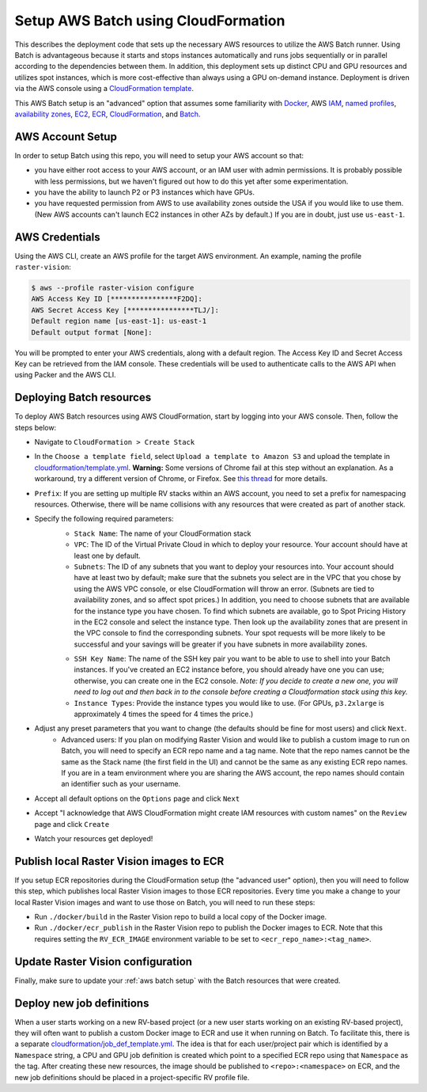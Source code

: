 .. _cloudformation setup:

Setup AWS Batch using CloudFormation
=====================================

This describes the deployment code that sets up the necessary AWS resources to utilize the AWS Batch runner. Using Batch is advantageous because it starts and stops instances automatically and runs jobs sequentially or in parallel according to the dependencies between them. In addition, this deployment sets up distinct CPU and GPU resources and utilizes spot instances, which is more cost-effective than always using a GPU on-demand instance. Deployment is driven via the AWS console using a `CloudFormation template <https://aws.amazon.com/cloudformation/aws-cloudformation-templates/>`_.

This AWS Batch setup is an "advanced" option that assumes some familiarity with `Docker <https://docs.docker.com/>`_, AWS `IAM <https://docs.aws.amazon.com/IAM/latest/UserGuide/introduction.html>`_, `named profiles <https://docs.aws.amazon.com/cli/latest/userguide/cli-configure-profiles.html>`_, `availability zones <https://docs.aws.amazon.com/AWSEC2/latest/UserGuide/using-regions-availability-zones.html>`_, `EC2 <https://docs.aws.amazon.com/AWSEC2/latest/UserGuide/concepts.html>`_, `ECR  <https://docs.aws.amazon.com/AmazonECR/latest/userguide/what-is-ecr.html>`_, `CloudFormation <https://docs.aws.amazon.com/AWSCloudFormation/latest/UserGuide/Welcome.html>`_, and `Batch <https://docs.aws.amazon.com/batch/latest/userguide/what-is-batch.html>`_.

AWS Account Setup
-------------------

In order to setup Batch using this repo, you will need to setup your AWS account so that:

* you have either root access to your AWS account, or an IAM user with admin permissions. It is probably possible with less permissions, but we haven't figured out how to do this yet after some experimentation.
* you have the ability to launch P2 or P3 instances which have GPUs.
* you have requested permission from AWS to use availability zones outside the USA if you would like to use them. (New AWS accounts can't launch EC2 instances in other AZs by default.) If you are in doubt, just use ``us-east-1``.

AWS Credentials
----------------

Using the AWS CLI, create an AWS profile for the target AWS environment. An example, naming the profile ``raster-vision``:

.. code-block:: shell

    $ aws --profile raster-vision configure
    AWS Access Key ID [****************F2DQ]:
    AWS Secret Access Key [****************TLJ/]:
    Default region name [us-east-1]: us-east-1
    Default output format [None]:

You will be prompted to enter your AWS credentials, along with a default region. The Access Key ID and Secret Access Key can be retrieved from the IAM console. These credentials will be used to authenticate calls to the AWS API when using Packer and the AWS CLI.

Deploying Batch resources
--------------------------

To deploy AWS Batch resources using AWS CloudFormation, start by logging into your AWS console. Then, follow the steps below:

- Navigate to ``CloudFormation > Create Stack``
- In the ``Choose a template field``, select ``Upload a template to Amazon S3`` and upload the template in `cloudformation/template.yml <https://github.com/azavea/raster-vision/tree/master/cloudformation/template.yml>`_. **Warning:** Some versions of Chrome fail at this step without an explanation. As a workaround, try a different version of Chrome, or Firefox. See `this thread <https://forums.aws.amazon.com/thread.jspa?messageID=946331&tstart=0>`_ for more details.
- ``Prefix``: If you are setting up multiple RV stacks within an AWS account, you need to set a prefix for namespacing resources. Otherwise, there will be name collisions with any resources that were created as part of another stack.
- Specify the following required parameters:
    - ``Stack Name``: The name of your CloudFormation stack
    - ``VPC``: The ID of the Virtual Private Cloud in which to deploy your resource. Your account should have at least one by default.
    - ``Subnets``: The ID of any subnets that you want to deploy your resources into. Your account should have at least two by default; make sure that the subnets you select are in the VPC that you chose by using the AWS VPC console, or else CloudFormation will throw an error. (Subnets are tied to availability zones, and so affect spot prices.) In addition, you need to choose subnets that are available for the instance type you have chosen. To find which subnets are available, go to Spot Pricing History in the EC2 console and select the instance type. Then look up the availability zones that are present in the VPC console to find the corresponding subnets. Your spot requests will be more likely to be successful and your savings will be greater if you have subnets in more availability zones.

    .. image:: img/spot-azs.png
        :width: 500
        :alt: Spot availability zones for P3 instances

    - ``SSH Key Name``: The name of the SSH key pair you want to be able to use to shell into your Batch instances. If you've created an EC2 instance before, you should already have one you can use; otherwise, you can create one in the EC2 console. *Note: If you decide to create a new one, you will need to log out and then back in to the console before creating a Cloudformation stack using this key.*
    - ``Instance Types``: Provide the instance types you would like to use. (For GPUs, ``p3.2xlarge`` is approximately 4 times the speed for 4 times the price.)
- Adjust any preset parameters that you want to change (the defaults should be fine for most users) and click ``Next``.
    - Advanced users: If you plan on modifying Raster Vision and would like to publish a custom image to run on Batch, you will need to specify an ECR repo name and a tag name. Note that the repo names cannot be the same as the Stack name (the first field in the UI) and cannot be the same as any existing ECR repo names. If you are in a team environment where you are sharing the AWS account, the repo names should contain an identifier such as your username.
- Accept all default options on the ``Options`` page and click ``Next``
- Accept "I acknowledge that AWS CloudFormation might create IAM resources with custom names" on the ``Review`` page and click ``Create``
- Watch your resources get deployed!

Publish local Raster Vision images to ECR
-------------------------------------------

If you setup ECR repositories during the CloudFormation setup (the "advanced user" option), then you will need to follow this step, which publishes local Raster Vision images to those ECR repositories. Every time you make a change to your local Raster Vision images and want to use those on Batch, you will need to run these steps:

* Run ``./docker/build`` in the Raster Vision repo to build a local copy of the Docker image.
* Run ``./docker/ecr_publish`` in the Raster Vision repo to publish the Docker images to ECR. Note that this requires setting the ``RV_ECR_IMAGE`` environment variable to be set to ``<ecr_repo_name>:<tag_name>``.

Update Raster Vision configuration
-----------------------------------

Finally, make sure to update your :ref:`aws batch setup` with the Batch resources that were created.

.. _cloudformation jobdefs:

Deploy new job definitions
-----------------------------

When a user starts working on a new RV-based project (or a new user starts working on an existing RV-based project), they will often want to publish a custom Docker image to ECR and use it when running on Batch. To facilitate this, there is a separate `cloudformation/job_def_template.yml <https://github.com/azavea/raster-vision/tree/master/cloudformation/job_def_template.yml>`_. The idea is that for each user/project pair which is identified by a ``Namespace`` string, a CPU and GPU job definition is created which point to a specified ECR repo using that ``Namespace`` as the tag. After creating these new resources, the image should be published to ``<repo>:<namespace>`` on ECR, and the new job definitions should be placed in a project-specific RV profile file.
